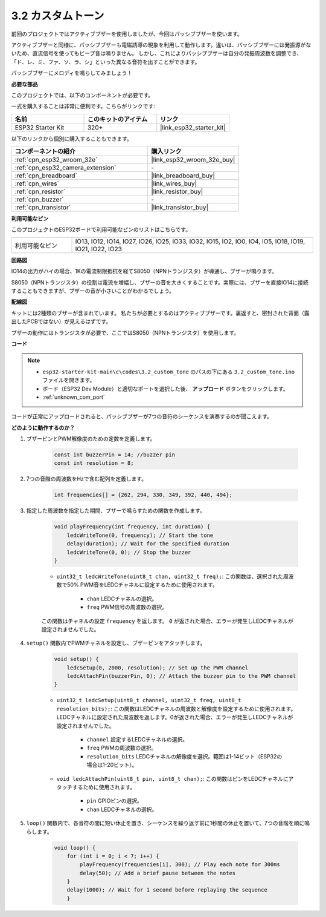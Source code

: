 .. _ar_pa_buz:

3.2 カスタムトーン
==========================================

前回のプロジェクトではアクティブブザーを使用しましたが、今回はパッシブブザーを使います。

アクティブブザーと同様に、パッシブブザーも電磁誘導の現象を利用して動作します。違いは、パッシブブザーには発振源がないため、直流信号を使ってもビープ音は鳴りません。
しかし、これによりパッシブブザーは自分の発振周波数を調整でき、「ド、レ、ミ、ファ、ソ、ラ、シ」といった異なる音符を出すことができます。

パッシブブザーにメロディを鳴らしてみましょう！

**必要な部品**

このプロジェクトでは、以下のコンポーネントが必要です。

一式を購入することは非常に便利です。こちらがリンクです:

.. list-table::
    :widths: 20 20 20
    :header-rows: 1

    *   - 名前
        - このキットのアイテム
        - リンク
    *   - ESP32 Starter Kit
        - 320+
        - |link_esp32_starter_kit|

以下のリンクから個別に購入することもできます。

.. list-table::
    :widths: 30 20
    :header-rows: 1

    *   - コンポーネントの紹介
        - 購入リンク

    *   - :ref:`cpn_esp32_wroom_32e`
        - |link_esp32_wroom_32e_buy|
    *   - :ref:`cpn_esp32_camera_extension`
        - \-
    *   - :ref:`cpn_breadboard`
        - |link_breadboard_buy|
    *   - :ref:`cpn_wires`
        - |link_wires_buy|
    *   - :ref:`cpn_resistor`
        - |link_resistor_buy|
    *   - :ref:`cpn_buzzer`
        - \-
    *   - :ref:`cpn_transistor`
        - |link_transistor_buy|

**利用可能なピン**

このプロジェクトのESP32ボードで利用可能なピンのリストはこちらです。

.. list-table::
    :widths: 5 20 

    * - 利用可能なピン
      - IO13, IO12, IO14, IO27, IO26, IO25, IO33, IO32, IO15, IO2, IO0, IO4, IO5, IO18, IO19, IO21, IO22, IO23

**回路図**

.. image:: ../../img/circuit/circuit_3.1_buzzer.png
    :width: 500
    :align: center

IO14の出力がハイの場合、1Kの電流制限抵抗を経てS8050（NPNトランジスタ）が導通し、ブザーが鳴ります。

S8050（NPNトランジスタ）の役割は電流を増幅し、ブザーの音を大きくすることです。実際には、ブザーを直接IO14に接続することもできますが、ブザーの音が小さいことがわかるでしょう。

**配線図**

キットには2種類のブザーが含まれています。
私たちが必要とするのはアクティブブザーです。裏返すと、密封された背面（露出したPCBではない）が見えるはずです。

.. image:: ../../components/img/buzzer.png
    :width: 500
    :align: center

ブザーの動作にはトランジスタが必要で、ここではS8050（NPNトランジスタ）を使用します。

.. image:: ../../img/wiring/3.1_buzzer_bb.png

**コード**

.. note::

    * ``esp32-starter-kit-main\c\codes\3.2_custom_tone`` のパスの下にある ``3.2_custom_tone.ino`` ファイルを開きます。
    * ボード（ESP32 Dev Module）と適切なポートを選択した後、 **アップロード** ボタンをクリックします。
    * :ref:`unknown_com_port`
    
.. raw:: html

    <iframe src=https://create.arduino.cc/editor/sunfounder01/09a319a6-6861-40e1-ba1b-e7027bc0383d/preview?embed style="height:510px;width:100%;margin:10px 0" frameborder=0></iframe>

コードが正常にアップロードされると、パッシブブザーが7つの音符のシーケンスを演奏するのが聞こえます。


**どのように動作するのか？**

#. ブザーピンとPWM解像度のための定数を定義します。

    .. code-block:: arduino

        const int buzzerPin = 14; //buzzer pin
        const int resolution = 8; 

#. 7つの音階の周波数をHzで含む配列を定義します。

    .. code-block:: arduino

        int frequencies[] = {262, 294, 330, 349, 392, 440, 494};

#. 指定した周波数を指定した期間、ブザーで鳴らすための関数を作成します。

    .. code-block:: arduino

        void playFrequency(int frequency, int duration) {
            ledcWriteTone(0, frequency); // Start the tone
            delay(duration); // Wait for the specified duration
            ledcWriteTone(0, 0); // Stop the buzzer
        }
    
    * ``uint32_t ledcWriteTone(uint8_t chan, uint32_t freq);``: この関数は、選択された周波数で50% PWM音をLEDCチャネルに設定するために使用されます。

        * ``chan`` LEDCチャネルの選択。
        * ``freq`` PWM信号の周波数の選択。

    この関数はチャネルの設定 ``frequency`` を返します。 ``0`` が返された場合、エラーが発生しLEDCチャネルが設定されませんでした。

#. ``setup()`` 関数内でPWMチャネルを設定し、ブザーピンをアタッチします。

    .. code-block:: arduino

        void setup() {
            ledcSetup(0, 2000, resolution); // Set up the PWM channel
            ledcAttachPin(buzzerPin, 0); // Attach the buzzer pin to the PWM channel
        }

    * ``uint32_t ledcSetup(uint8_t channel, uint32_t freq, uint8_t resolution_bits);``: この関数はLEDCチャネルの周波数と解像度を設定するために使用されます。LEDCチャネルに設定された周波数を返します。0が返された場合、エラーが発生しLEDCチャネルが設定されませんでした。
            
        * ``channel`` 設定するLEDCチャネルの選択。
        * ``freq`` PWMの周波数の選択。
        * ``resolution_bits`` LEDCチャネルの解像度を選択。範囲は1-14ビット（ESP32の場合は1-20ビット）。

    * ``void ledcAttachPin(uint8_t pin, uint8_t chan);``: この関数はピンをLEDCチャネルにアタッチするために使用されます。

        * ``pin`` GPIOピンの選択。
        * ``chan`` LEDCチャネルの選択。

#. ``loop()`` 関数内で、各音符の間に短い休止を置き、シーケンスを繰り返す前に1秒間の休止を置いて、7つの音階を順に鳴らします。

    .. code-block:: arduino

        void loop() {
            for (int i = 0; i < 7; i++) {
                playFrequency(frequencies[i], 300); // Play each note for 300ms
                delay(50); // Add a brief pause between the notes
            }
            delay(1000); // Wait for 1 second before replaying the sequence
            }

